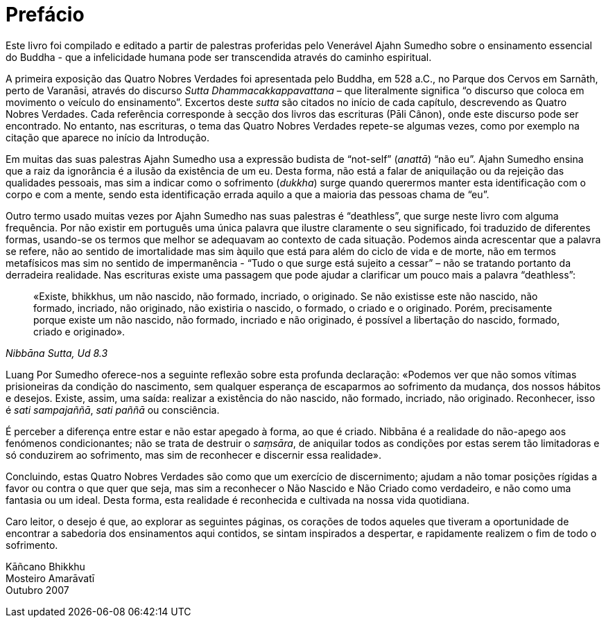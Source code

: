 [[preface]]
= Prefácio

Este livro foi compilado e editado a partir de palestras proferidas pelo
Venerável Ajahn Sumedho sobre o ensinamento essencial do Buddha - que a
infelicidade humana pode ser transcendida através do caminho espiritual.

A primeira exposição das Quatro Nobres Verdades foi apresentada pelo
Buddha, em 528 a.C., no Parque dos Cervos em Sarnāth, perto de Varanāsi,
através do discurso _Sutta Dhammacakkappavattana_ – que literalmente
significa “o discurso que coloca em movimento o veículo do
ensinamento”. Excertos deste _sutta_ são citados no início de cada
capítulo, descrevendo as Quatro Nobres Verdades. Cada referência
corresponde à secção dos livros das escrituras (Pāli Cânon), onde este
discurso pode ser encontrado. No entanto, nas escrituras, o tema das
Quatro Nobres Verdades repete-se algumas vezes, como por exemplo na
citação que aparece no início da Introdução.

Em muitas das suas palestras Ajahn Sumedho usa a expressão budista de
“not-self” (_anattā_) “não eu”. Ajahn Sumedho ensina que a raiz da
ignorância é a ilusão da existência de um eu. Desta forma, não está a
falar de aniquilação ou da rejeição das qualidades pessoais, mas sim a
indicar como o sofrimento (_dukkha_) surge quando querermos manter esta
identificação com o corpo e com a mente, sendo esta identificação errada
aquilo a que a maioria das pessoas chama de “eu”.

Outro termo usado muitas vezes por Ajahn Sumedho nas suas palestras é
“deathless”, que surge neste livro com alguma frequência. Por não
existir em português uma única palavra que ilustre claramente o seu
significado, foi traduzido de diferentes formas, usando-se os termos que
melhor se adequavam ao contexto de cada situação. Podemos ainda
acrescentar que a palavra se refere, não ao sentido de imortalidade mas
sim àquilo que está para além do ciclo de vida e de morte, não em termos
metafísicos mas sim no sentido de impermanência - “Tudo o que surge
está sujeito a cessar” – não se tratando portanto da derradeira
realidade. Nas escrituras existe uma passagem que pode ajudar a
clarificar um pouco mais a palavra “deathless”:

[quote, role=quote, "Nibbāna Sutta, Ud 8.3"]
____
«Existe, bhikkhus, um não nascido, não formado,
incriado, o originado. Se não existisse este não nascido, não formado,
incriado, não originado, não existiria o nascido, o formado, o criado e
o originado. Porém, precisamente porque existe um não nascido, não
formado, incriado e não originado, é possível a libertação do nascido,
formado, criado e originado».
____

Luang Por Sumedho oferece-nos a seguinte reflexão sobre esta profunda
declaração: «Podemos ver que não somos vítimas prisioneiras da condição
do nascimento, sem qualquer esperança de escaparmos ao sofrimento da
mudança, dos nossos hábitos e desejos. Existe, assim, uma saída:
realizar a existência do não nascido, não formado, incriado, não
originado. Reconhecer, isso é _sati sampajaññā_, _sati paññā_ ou
consciência.

É perceber a diferença entre estar e não estar apegado à forma, ao que é
criado. Nibbāna é a realidade do não-apego aos fenómenos condicionantes;
não se trata de destruir o _saṃsāra_, de aniquilar todos as condições
por estas serem tão limitadoras e só conduzirem ao sofrimento, mas sim
de reconhecer e discernir essa realidade».

Concluindo, estas Quatro Nobres Verdades são como que um exercício de
discernimento; ajudam a não tomar posições rígidas a favor ou contra o
que quer que seja, mas sim a reconhecer o Não Nascido e Não Criado como
verdadeiro, e não como uma fantasia ou um ideal. Desta forma, esta
realidade é reconhecida e cultivada na nossa vida quotidiana.

Caro leitor, o desejo é que, ao explorar as seguintes páginas, os
corações de todos aqueles que tiveram a oportunidade de encontrar a
sabedoria dos ensinamentos aqui contidos, se sintam inspirados a
despertar, e rapidamente realizem o fim de todo o sofrimento.

Kāñcano Bhikkhu +
Mosteiro Amarāvatī +
Outubro 2007
